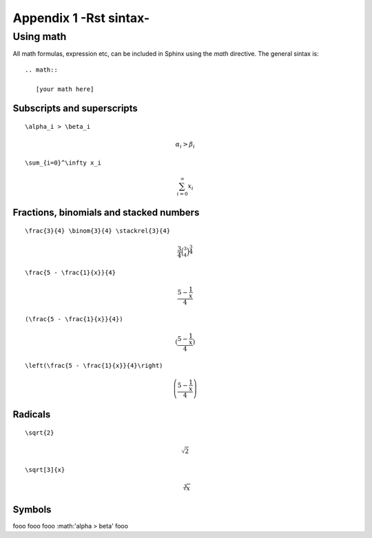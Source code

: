.. _appendix_1:

.. highlight:: python
   :linenothreshold: 5

*********************************************
Appendix 1 -Rst sintax-
*********************************************

.. _plugins:

Using math
===========

All math formulas, expression etc, can be included in Sphinx using the *math* directive. The general sintax is::

    .. math::

       [your math here]


Subscripts and superscripts
---------------------------

::

       \alpha_i > \beta_i

.. math::

   \alpha_i > \beta_i

::

        \sum_{i=0}^\infty x_i

.. math::

    \sum_{i=0}^\infty x_i


Fractions, binomials and stacked numbers
-----------------------------------------

::

    \frac{3}{4} \binom{3}{4} \stackrel{3}{4}    

.. math::

    \frac{3}{4} \binom{3}{4} \stackrel{3}{4}
    
::

    \frac{5 - \frac{1}{x}}{4}

.. math::

    \frac{5 - \frac{1}{x}}{4}

::

    (\frac{5 - \frac{1}{x}}{4})

.. math::

    (\frac{5 - \frac{1}{x}}{4})

::

    \left(\frac{5 - \frac{1}{x}}{4}\right)

.. math::

    \left(\frac{5 - \frac{1}{x}}{4}\right)

Radicals
--------

::

    \sqrt{2}

.. math ::

    \sqrt{2}
    
::

    \sqrt[3]{x}

.. math::

    \sqrt[3]{x}


Symbols
-------

fooo fooo fooo :math:'\alpha > \beta' fooo























